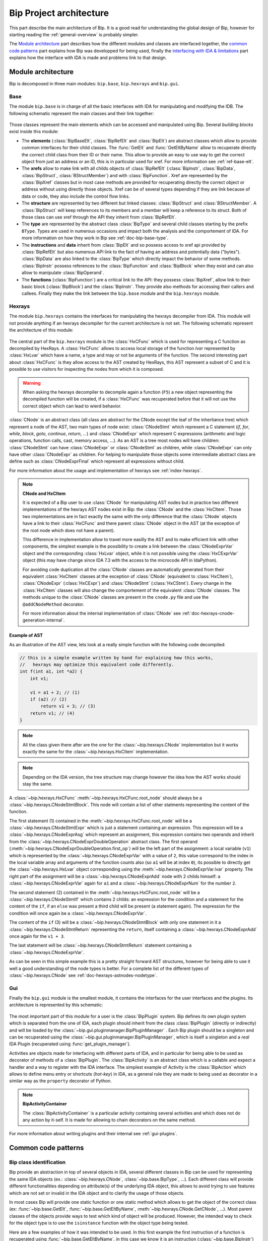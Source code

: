 .. _general-archi:

Bip Project architecture
########################

This part describe the main architecture of Bip. It is a good read for
understanding the global design of Bip, however for starting reading the
:ref:`general-overview` is probably simpler.

The `Module architecture`_ part describes how the different modules and
classes are interfaced together, the `common code patterns`_ part explains how
Bip was developped for being used, finally the `interfacing with IDA & limitations`_ part
explains how the interface with IDA is made and problems link to that design.

Module architecture
===================

Bip is decomposed in three main modules: ``bip.base``, ``bip.hexrays`` and
``bip.gui``.

Base
----

.. module:: bip.base

The module ``bip.base`` is in charge of all the basic interfaces with IDA for
manipulating and modifying the IDB. The following schematic represent the
main classes and their link together:

.. figure:: /_static/img/bip_base2.png

Those classes represent the main elements which can be accessed and
manipulated using Bip. Several *building blocks* exist inside this module:

* The **elements** (:class:`BipBaseElt`, :class:`BipRefElt` and :class:`BipElt`)
  are abstract classes which allow to provide common interfaces for their
  child classes. The :func:`GetElt` and :func:`GetEltByName` allow to
  recuperate directly the correct child class from their ID or their name.
  This allow to provide an easy to use way to get the correct object from
  just an address or an ID, this is in particular used for xref. For more
  information see :ref:`ref-base-elt`.
* The **xrefs** allow to make link with all childs objects of :class:`BipRefElt`
  (:class:`BipInstr`, :class:`BipData`, :class:`BipStruct`,
  :class:`BStructMember`) and with :class:`BipFunction`. Xref are represented
  by the :class:`BipXref` classes but in most case methods are provided
  for recuperating directly the correct object or address without using
  directly those objects. Xref can be of several types depending if they
  are link because of data or code, they also include the control flow links.
* The **structure** are represented by two different but linked classes:
  :class:`BipStruct` and :class:`BStructMember`. A :class:`BipStruct` will
  keep references to its members and a member will keep a reference to its
  struct. Both of those class can use xref through the API they inherit
  from :class:`BipRefElt`.
* The **type** are represented by the abstract class :class:`BipType` and
  several child classes starting by the prefix ``BType``. Types are used in
  numerous occasions and impact both the analysis and the comportement of IDA.
  For more information on how they work in Bip see :ref:`doc-bip-base-type`.
* The **instructions** and **data** inherit from :class:`BipElt` and so
  possess access to xref api provided by :class:`BipRefElt` but also numerous
  API link to the fact of having an address and potentially data ("bytes").
  :class:`BipData` are also linked to the :class:`BipType` which directly
  impact the behavior of some methods. :class:`BipInstr` possess references to
  the :class:`BipFunction` and :class:`BipBlock` when they exist and can also
  allow to manipulate :class:`BipOperand`.
* The **functions** (:class:`BipFunction`) are a critical link to the API: they possess
  :class:`BipXref`, allow link to their basic block (:class:`BipBlock`) and
  the :class:`BipInstr`. They provide also methods for accessing their callers
  and callees. Finally they make the link between the ``bip.base`` module and
  the ``bip.hexrays`` module.

.. _general-archi-hexrays:

Hexrays
-------

.. module:: bip.hexrays

The module ``bip.hexrays`` contains the interfaces for manipulating the
hexrays decompiler from IDA. This module will not provide anything if an
hexrays decompiler for the current architecture is not set. The following
schematic represent the architecture of this module:

.. figure:: /_static/img/bip_hexrays_cnode.png

The central part of the ``bip.hexrays`` module is the :class:`HxCFunc`
which is used for representing a C function as decompiled by HexRays.
A :class:`HxCFunc` allows to access local storage of the function *lvar*
represented by :class:`HxLvar` which have a name, a type and may or not be
arguments of the function. The second interesting part about :class:`HxCFunc`
is they allow access to the AST created by HexRays, this AST represent a
subset of C and it is possible to use visitors for inspecting the nodes from
which it is composed.

.. warning::

    When asking the hexrays decompiler to decompile again a function (``F5``)
    a new object representing the decompiled function will be created, if a
    :class:`HxCFunc` was recuperated before that it will not use the
    correct object which can lead to wierd behavior.

:class:`CNode` is an abstract class (all class are abstract for the CNode
except the leaf of the inheritance tree) which represent a node of the AST,
two main types of node exist: :class:`CNodeStmt` which represent a C
statement (*if*, *for*, *while*, *block*, *goto*, *continue*, *return*, ...)
and :class:`CNodeExpr` which represent C expressions (arithmetic and logic
operations, function calls, cast, memory access, ...). As an AST is a tree
most nodes will have children: :class:`CNodeStmt` can have :class:`CNodeExpr`
or :class:`CNodeStmt` as children, while :class:`CNodeExpr` can only have
other :class:`CNodeExpr` as children. For helping to manipulate those objects
some intermediate abstract class are define such as :class:`CNodeExprFinal`
which represent all expressions without child.

For more information about the usage and implementation of hexrays see
:ref:`index-hexrays`.

.. note:: **CNode and HxCItem**

    It is expected of a Bip user to use :class:`CNode` for manipulating
    AST nodes but in practice two different implementations of the hexrays AST
    nodes exist in Bip: the :class:`CNode` and the :class:`HxCItem`. Those two
    implementations are in fact exactly the same with the only difference
    that the :class:`CNode` objects have a link to their :class:`HxCFunc`
    and there parent :class:`CNode` object in the AST (at the exception of
    the root node which does not have a parent).
    
    This difference in implementation allow to travel more easilly the AST and
    to make efficient link with other components, the simplest example is the
    possibility to create a link between the :class:`CNodeExprVar` object
    and the corresponding :class:`HxLvar` object, while it is not possible
    using the :class:`HxCExprVar` object (this may have change since IDA 7.3
    with the access to the microcode API in IdaPython).

    For avoiding code duplication all the :class:`CNode` classes are
    automatically generated from their equivalent :class:`HxCItem` classes at
    the exception of :class:`CNode` (equivalent to :class:`HxCItem`),
    :class:`CNodeExpr` (:class:`HxCExpr`) and :class:`CNodeStmt`
    (:class:`HxCStmt`). Every change in the :class:`HxCItem` classes will
    also change the comportement of the equivalent :class:`CNode` classes. The
    methods unique to the :class:`CNode` classes are present in the
    ``cnode.py`` file and use the ``@addCNodeMethod`` decorator.

    For more information about the internal implementation of :class:`CNode`
    see :ref:`doc-hexrays-cnode-generation-internal`.

.. _general-archi-hexrays-example-ast:

Example of AST
~~~~~~~~~~~~~~

As an illustration of the AST view, lets look at a really simple function with
the following code decompiled:

.. code-block:: C

    // this is a simple example written by hand for explaining how this works,
    //   hexrays may optimize this equivalent code differently.
    int f(int a1, int *a2) {
        int v1;

        v1 = a1 + 2; // (1)
        if (a2) // (2)
            return v1 + 3; // (3)
        return v1; // (4)
    }

.. note::

    All the class given there after are the one for the
    :class:`~bip.hexrays.CNode` implementation but it works exactly the same
    for the :class:`~bip.hexrays.HxCItem` implementation.

.. note::

    Depending on the IDA version, the tree structure may change however the
    idea how the AST works should stay the same.

A :class:`~bip.hexrays.HxCFunc` :meth:`~bip.hexrays.HxCFunc.root_node` should
always be a :class:`~bip.hexrays.CNodeStmtBlock`. This node will contain a
list of other statments representing the content of the function.

The first statement (1) contained in the :meth:`~bip.hexrays.HxCFunc.root_node`
will be a :class:`~bip.hexrays.CNodeStmtExpr` which is just a statement
containing an expression. This expression will be
a :class:`~bip.hexrays.CNodeExprAsg` which represent an assignment, this
expression contains two operands and inherit from the
:class:`~bip.hexrays.CNodeExprDoubleOperation` abstract class. The first
operand (:meth:`~bip.hexrays.CNodeExprDoubleOperation.first_op`) will be the
left part of the assignment: a local variable (``v1``) which is represented by
the :class:`~bip.hexrays.CNodeExprVar` with a value of ``2``, this value
correspond to the index in the local variable array and arguments of the
function counts also (so ``a1`` will be at index ``0``), its possible to
directly get the :class:`~bip.hexrays.HxLvar` object corresponding using the
:meth:`~bip.hexrays.CNodeExprVar.lvar` property. The right part of the
assignment will be a :class:`~bip.hexrays.CNodeExprAdd` node with 2 childs
himself: a :class:`~bip.hexrays.CNodeExprVar` again for ``a1`` and a
:class:`~bip.hexrays.CNodeExprNum` for the number ``2``.

The second statement (2) contained in the
:meth:`~bip.hexrays.HxCFunc.root_node` will be
a :class:`~bip.hexrays.CNodeStmtIf` which contains 2 childs: an expression
for the condition and a statement for the content of the ``if``, if
an ``else`` was present a third child will be present (a statement again).
The expression for the condition will once again be a
:class:`~bip.hexrays.CNodeExprVar`.

The content of the ``if`` (3) will be a
:class:`~bip.hexrays.CNodeStmtBlock` with only one statement in it a
:class:`~bip.hexrays.CNodeStmtReturn` representing the ``return``, itself
containing a :class:`~bip.hexrays.CNodeExprAdd` once again for the ``v1 + 3``.

The last statement will be :class:`~bip.hexrays.CNodeStmtReturn` statement
containing a :class:`~bip.hexrays.CNodeExprVar`.

As can be seen in this simple example this is a pretty straight forward AST
structures, however for being able to use it well a good understanding of 
the node types is better. For a complete list of the different types of
:class:`~bip.hexrays.CNode` see :ref:`doc-hexrays-astnodes-nodetype`.

Gui
---

.. module:: bip.gui

Finally the ``bip.gui`` module is the smallest module, it contains the
interfaces for the user interfaces and the plugins. Its architecture is
represented by this schematic:

.. figure:: /_static/img/bip_gui.png

The most important part of this module for a user is the
:class:`BipPlugin` system. Bip defines its own plugin system which is
separated from the one of IDA, each plugin should inherit from the class
:class:`BipPlugin` (directly or indirectly) and will be loaded by the
:class:`~bip.gui.pluginmanager.BipPluginManager` . Each Bip plugin should
be a singleton and can be recuperated using the
:class:`~bip.gui.pluginmanager.BipPluginManager`, which is itself a singleton
and a *real* IDA Plugin (recuperated using :func:`get_plugin_manager`).

Activities are objects made for interfacing with different parts of
IDA, and in particular for being able to be used as decorator of methods of a
:class:`BipPlugin`. The :class:`BipActivity` is an abstract class which is a
callable and expect a handler and a way to register with the IDA interface.
The simplest example of Activity is the :class:`BipAction` which allows to
define menu entry or shortcuts (*hot-key*) in IDA, as a general rule they
are made to being used as decorator in a similar way as the ``property``
decorator of Python.

.. note:: **BipActivityContainer**

    The :class:`BipActivityContainer` is a particular activity containing
    several activities and which does not do any action by it-self. It is made
    for allowing to chain decorators on the same method.

For more information about writing plugins and their internal
see :ref:`gui-plugins`.

.. _general-archi-common-patterns:

Common code patterns
====================

Bip class identification
------------------------

Bip provide an abstraction in top of several objects in IDA, several different
classes in Bip can be used for representing the same IDA objects (ex.:
:class:`~bip.hexrays.CNode`, :class:`~bip.base.BipType`, ...). Each different
class will provide different functionalities depending on attribute(s) of the
underlying IDA object, this allows to avoid trying to use features which are
not set or invalid in the IDA object and to clarify the usage of those
objects.

In most cases Bip will provide one static function or one static method which
allows to get the object of the correct class (ex: :func:`~bip.base.GetElt`,
:func:`~bip.base.GetEltByName`, :meth:`~bip.hexrays.CNode.GetCNode`, ...).
Most parent classes of the objects provide ways to test which kind of object
will be produced. However, the intended way to check for the object type is
to use the ``isinstance`` function with the object type being tested.

Here are a few examples of how it was intended to be used. In this first
example the first instruction of a function is recuperated using
:func:`~bip.base.GetEltByName`, in this case we know it is an instruction
(:class:`~bip.base.BipInstr`) but the function can return other subclasses
of :class:`~bip.base.BipElt`. We then look at the :class:`~bip.base.BipElt`
which reference this address, some are :class:`~bip.base.BipInstr` and some
are :class:`~bip.base.BipData`, for knowing which is which we
use ``isinstance``.

.. code-block:: pycon

    >>> from bip import *
    >>> elt = GetEltByName("RtlQueryProcessLockInformation")
    >>> elt # first instruction of RtlQueryProcessLockInformation
    BipInstr: 0x1800D2FF0 (mov     rax, rsp)
    >>> elt.is_code # this are common property to BipElt which are used to get the correct object
    True
    >>> elt.is_data
    False
    >>> for e in elt.xEltTo: # here we get the Elt xref, elements can be BipInstr or BipData
    ...   if isinstance(e, BipInstr): # in case of instr we want to print the mnemonic
    ...     print("Found instr at 0x{:X} which ref function, with mnemonic: {}".format(e.ea, e.mnem))
    ...   elif isinstance(e, BipData): # for BipData there is no mnemonic available and so we just want the address
    ...     print("Found data ref at 0x{:x}".format(e.ea))
    ...   else:
    ...     print("Something else ?? {}".format(e))
    Found instr at 0x1800C12A2 which ref function, with mnemonic: call
    Found data ref at 0x1801136d7
    Found data ref at 0x1801434a8
    Found data ref at 0x18016c7fc

This next example show how to check for types. All types in Bip inherit from 
:class:`~bip.base.BipType`, the :meth:`~bip.base.BipType.GetBipType` method
allow to get the correct Bip object from the ``tinfo_t`` object used by
IDA (which is used for all different types). In most cases there is no need
to go through this method, Bip objects which are typed should have a ``type``
property which should allow to get their type and
the methods :meth:`~bip.base.BipType.FromC` and
:meth:`~bip.base.BipType.get_at` should allow to get the correct value easily.
However when scripting it is often interesting to look at the type of an
object, more information about types and the different classes which represent
them can be found in the :ref:`doc-bip-base-type` documentation. Here is a
small example of how to look at the types, we start with a
:class:`~bip.base.BTypeStruct` and look at the members, if a member is a
pointer (:class:`~bip.base.BTypePtr`) we look at the subtype pointed.

.. code-block:: pycon

    >>> from bip import *
    >>> tst = BipType.FromC("struct {char a; int b; void *c; __int64 d; char *e; void *(*f)(int i);}")
    >>> tst.members_info
    {'a': <bip.base.biptype.BTypeInt object at 0x0000029B22C24160>, 'c': <bip.base.biptype.BTypePtr object at 0x0000029B22C24128>, 'b': <bip.base.biptype.BTypeInt object at 0x0000029B22C24390>, 'e': <bip.base.biptype.BTypePtr object at 0x0000029B22C244A8>, 'd': <bip.base.biptype.BTypeInt object at 0x0000029B22C24438>, 'f': <bip.base.biptype.BTypePtr object at 0x0000029B22C24048>}
    >>> for i in range(tst.nb_members):
    ...     if isinstance(tst.get_member_type(i), BTypePtr):
    ...        print("We have a ptr for member {}! Type pointed is: {}".format(tst.get_member_name(i), tst.get_member_type(i).pointed.str))
    ...     else:
    ...        print("Not a pointer for member {}, type is: {}".format(tst.get_member_name(i), tst.get_member_type(i).str))
    Not a pointer for member a, type is: char
    Not a pointer for member b, type is: int
    We have a ptr for member c! Type pointed is: void
    Not a pointer for member d, type is: __int64
    We have a ptr for member e! Type pointed is: char
    We have a ptr for member f! Type pointed is: void *__stdcall(int i)

This is also the case when using visitors in hexrays. The Bip visitors return
objects which inherit from the :class:`~bip.hexrays.CNode` class. As
in the other example, the easiest way to determine which types of node is to
use ``isinstance``. An example of this can simply be found in the overview in
the part :ref:`general-overview-cnode-visit` in the ``visit_call`` functions,
it is also shown indirectly through the usage of the method
:meth:`~bip.hexrays.HxCFunc.visit_cnode_filterlist` which takes a list of
class in argument, under the hood this function will visit all nodes and call
the callback only for the one being instance of one of the class passed in the
second argument.

It is worth noticing that in most cases the underlying object or identifier
used by IDA will be kept in reference in one of the private attributes of the
object.

Interfacing with IDA & limitations
==================================

This part of the documentation describe some limitations of Bip and some
problems and limitations which can occur because of the interface with IDA.
Basic usage of the API for recuperating should not create many of those
problems, one noticeable exception is when modifying the database using the
GUI and reusing objects which have been kept from before the modification,
this, of course, include the *undo* feature of IDA. More "advanced" usage and
developers should consider being careful about those. 

In a lot of case IDA provides API which allows to recuperate the information
necessary, however, in some cases the IDAPython API do not offer such
useful wrappers and for being able to get the full benefits of the available
API it is necessary to recuperate reference to the underlying objects. Those
objects are available in Python through the swig interface (part of IDAPython)
build by IDA on top of their C++ API. As a general rule, people from hexrays
encourage avoiding keeping references on those objects, but as said earlier
there is not always a choice. Because of this several problems exist.

The first is a really simple problem but hard to solve: when keeping an object
of a type in Bip the underlying IDB can be changed (using the API or the GUI).
This can make the current object of Bip invalid. A simple example of this
will be to recuperate an :class:`~bip.base.BipInstr` object
using :func:`~bip.base.GetElt` and then to undefine this element using the GUI.
If :func:`~bip.base.GetElt` is called again a  :class:`~bip.base.BipData`
object will be returned, which is the object expected. However, if the previous
object is used, it can lead to unexpected behavior because this address is
not an instruction anymore, for example the
property :class:`~bip.base.BipInstr.mnem` will return an empty string. 

For avoiding this problem as much as possible, Bip tries to avoid keeping
references to the IDA objects or to memoize information, but often this is not
possible and it has an overall cost in performance. As a general rule when
doing modifications to the IDB the user should be careful to fetch again the
object instead of re-using them. Sadly there is actually no solution
implemented in Bip for solving this problem. In theory it could be implemented
using the event API of hexrays but this may create several other complex
problems if it is even possible.

Another common problem of using the IDA objects is that
`wrappers are only wrappers <https://www.hex-rays.com/blog/idapython-wrappers-are-only-wrappers/>`_ .
What this basically said is that we have to handle the management of our
objects in python as they are in C++, with SWIG in the middle. This include
the example in the blogpost but also several others, such as for example
the ones link to the :ref:`doc-bip-base-type` API (look for the warning). As
a rule, having problem with the memory management when using the Bip
standard (not private) API is not considered normal and can be
reported as a bug. However this can force development to make some
particular choice for enforcing this.

Finally, the *undo* feature provided in IDA may invalidate any or all of the
internal object use by IDA ("The simplest approach is to assume that the
database has completely changed and to re-read information from the database
to the memory." and "Plugins in general should not cache and reuse pointers to
kernel objects (like func_t, segment_t). These pointers may change between
plugins invocations."
from `Undo: IDA can do it <https://www.hex-rays.com/products/ida/7_3/undo/>`_).
As there is nothing really possible to do at that point for supporting such
a thing and trying to actualize all possible objects when an *undo* or *redo*
is simply not acceptable it is advice to simply disable this feature.



